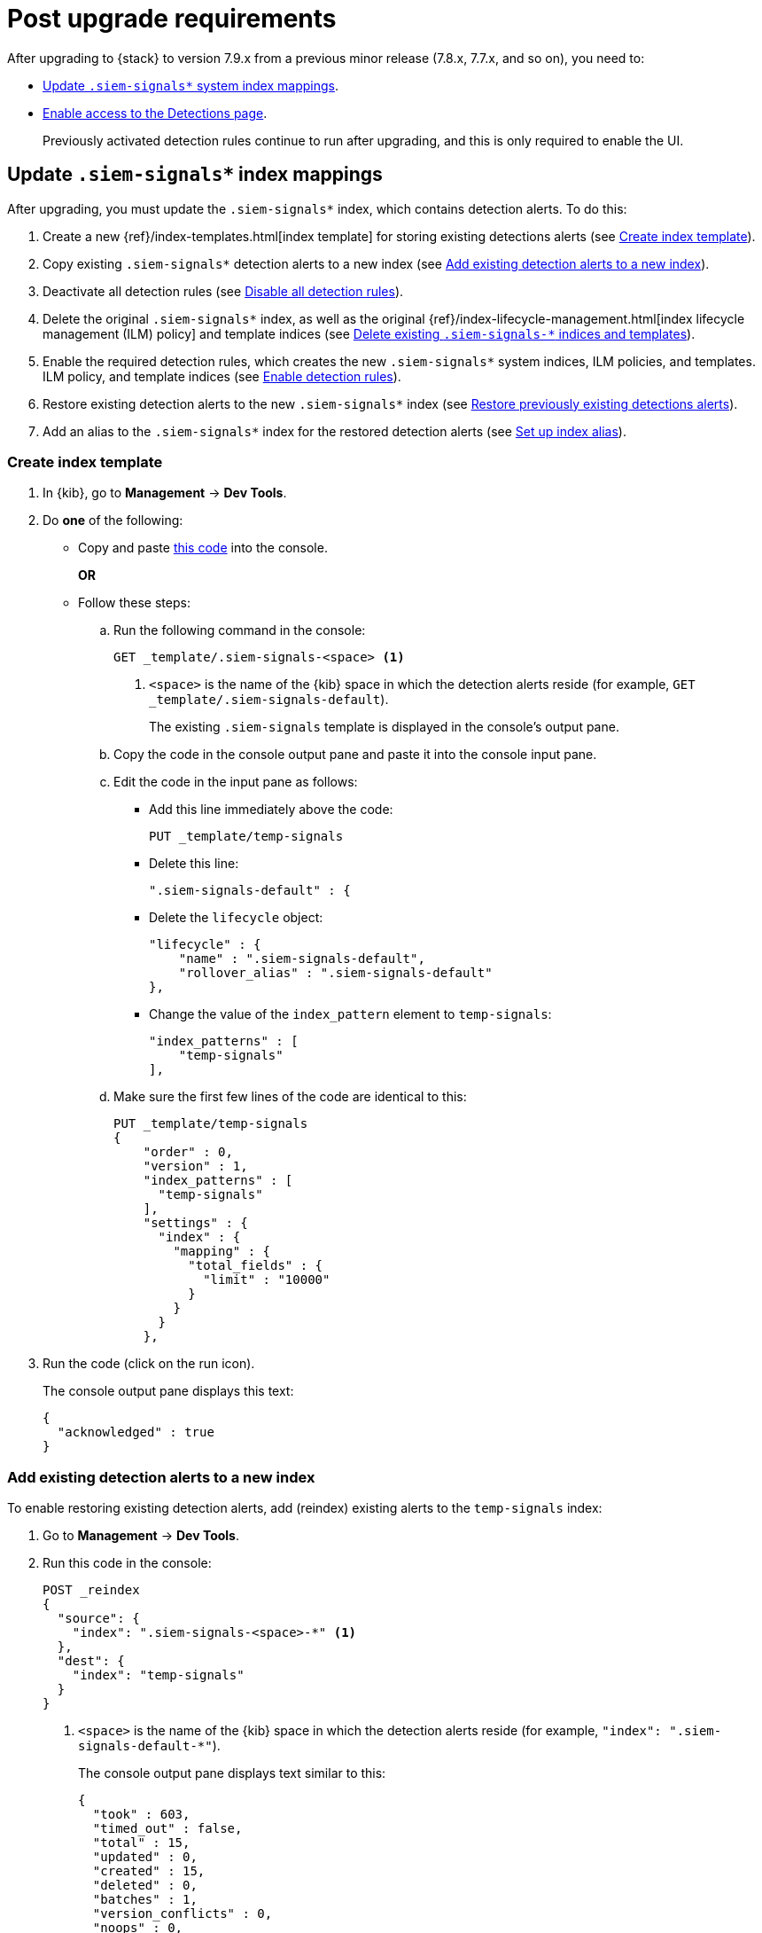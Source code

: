 [[post-upgrade-req]]
[role="xpack"]
= Post upgrade requirements

After upgrading to {stack} to version 7.9.x from a previous minor release
(7.8.x, 7.7.x, and so on), you need to:

* <<update-signal-index-mapping, Update `.siem-signals*` system index mappings>>.
* <<enable-detections-ui, Enable access to the Detections page>>.
+
Previously activated detection rules continue to run after upgrading, and this
is only required to enable the UI.

[discrete]
[[update-signal-index-mapping]]
== Update `.siem-signals*` index mappings

After upgrading, you must update the `.siem-signals*` index, which contains
detection alerts. To do this:

. Create a new {ref}/index-templates.html[index template] for storing existing
detections alerts (see <<create-template>>).
. Copy existing `.siem-signals*` detection alerts to a new index (see
<<copy-alerts>>).
. Deactivate all detection rules (see <<disable-all-rules>>).
. Delete the original `.siem-signals*` index, as well as the original
{ref}/index-lifecycle-management.html[index lifecycle management (ILM)
policy] and template indices (see <<delete-existing-indices>>). 
. Enable the required detection rules, which creates the new `.siem-signals*`
system indices, ILM policies, and templates.
ILM policy, and template indices (see <<enable-req-rules>>).
. Restore existing detection alerts to the new `.siem-signals*` index (see
<<restore-index>>).
. Add an alias to the `.siem-signals*` index for the restored detection alerts
(see <<index-alias>>).

[discrete]
[[create-template]]
=== Create index template

. In {kib}, go to *Management* -> *Dev Tools*.
. Do *one* of the following:
* Copy and paste <<signals-index-template, this code>> into the console.
+
*OR*
* Follow these steps:
.. Run the following command in the console:
+
[source,console]
--------------------------------------------------
GET _template/.siem-signals-<space> <1>
--------------------------------------------------
<1> `<space>` is the name of the {kib} space in which the detection alerts
reside (for example, `GET _template/.siem-signals-default`).
+
The existing `.siem-signals` template is displayed in the console's output pane.
.. Copy the code in the console output pane and paste it into the console input
pane.
.. Edit the code in the input pane as follows:
** Add this line immediately above the code:
+
[source,txt]
--------------------------------------------------
PUT _template/temp-signals
--------------------------------------------------
** Delete this line:
+
[source,txt]
--------------------------------------------------
".siem-signals-default" : {
--------------------------------------------------
** Delete the `lifecycle` object:
+
[source,js]
--------------------------------------------------
"lifecycle" : {
    "name" : ".siem-signals-default",
    "rollover_alias" : ".siem-signals-default"
},
--------------------------------------------------
** Change the value of the `index_pattern` element to `temp-signals`:
+
[source,js]
--------------------------------------------------
"index_patterns" : [
    "temp-signals"
],
--------------------------------------------------
.. Make sure the first few lines of the code are identical to this:
+
[source,txt]
--------------------------------------------------
PUT _template/temp-signals
{
    "order" : 0,
    "version" : 1,
    "index_patterns" : [
      "temp-signals"
    ],
    "settings" : {
      "index" : {
        "mapping" : {
          "total_fields" : {
            "limit" : "10000"
          }
        }
      }
    },
--------------------------------------------------
. Run the code (click on the run icon).
+
The console output pane displays this text:
+
[source,console-result]
--------------------------------------------------
{
  "acknowledged" : true
}
--------------------------------------------------

[discrete]
[[copy-alerts]]
=== Add existing detection alerts to a new index

To enable restoring existing detection alerts, add (reindex) existing alerts to
the `temp-signals` index:

. Go to *Management* -> *Dev Tools*.
. Run this code in the console:
+
[source,console]
--------------------------------------------------
POST _reindex
{
  "source": {
    "index": ".siem-signals-<space>-*" <1>
  },
  "dest": {
    "index": "temp-signals"
  }
}
--------------------------------------------------
<1> `<space>` is the name of the {kib} space in which the detection alerts
reside (for example, `"index": ".siem-signals-default-*"`).
+
The console output pane displays text similar to this:
+
[source,console-result]
--------------------------------------------------
{
  "took" : 603,
  "timed_out" : false,
  "total" : 15,
  "updated" : 0,
  "created" : 15,
  "deleted" : 0,
  "batches" : 1,
  "version_conflicts" : 0,
  "noops" : 0,
  "retries" : {
    "bulk" : 0,
    "search" : 0
  },
  "throttled_millis" : 0,
  "requests_per_second" : -1.0,
  "throttled_until_millis" : 0,
  "failures" : [ ]
}
--------------------------------------------------

[discrete]
[[disable-all-rules]]
=== Disable all detection rules

To disable all detection rules:

. Go to *Security* -> *Detections* -> *Manage detection rules*.
. Scroll to the bottom of the page.
. Click the `Rows per page` menu, and then select _300 rows_.
. When the page reloads, select all the rules.
. Click _Bulk actions_ -> _Deactivate selected_.
+
All detection rules are disabled.

[discrete]
[[delete-existing-indices]]
=== Delete existing `.siem-signals-*` indices and templates

The existing `.siem-signals-*` system indices, templates, and ILM policy must be
deleted before the new indices are created:

. Go to *Management* -> *Dev Tools*.
. Run these commands in the console:
+
[source,console]
--------------------------------------------------
DELETE .siem-signals-<space>-* <1>
DELETE _template/.siem-signals-<space>
DELETE _ilm/policy/.siem-signals-<space>
--------------------------------------------------
<1> `<space>` is the name of the {kib} space (for example,
`DELETE .siem-signals-default-*`).
+
NOTE: You must run each command individually.
+
Foe each command, the console output pane displays this text:
+
[source,console-result]
--------------------------------------------------
{
  "acknowledged" : true
}
--------------------------------------------------

[discrete]
[[enable-req-rules]]
=== Enable detection rules

Enabling detections rules automatically creates the new indices:

. Go to *Security* -> *Detections* -> *Manage detection rules*.
. Select the rules you want to activate.
. Click _Bulk actions_ -> _Activate selected_.
+
The selected rules are activated and the new index, index template, and ILM
policy are created.
. To verify the new index has been created:
.. Go to *Management* -> *Dev Tools*.
.. Run the following command:
+
[source,console]
--------------------------------------------------
GET .siem-signals-<space>-*/_mapping/field/process.entity_id <1>
--------------------------------------------------
<1> `<space>` is the name of the {kib} space (for example,
`GET .siem-signals-default-*/_mapping/field/process.entity_id`).
+
The console output pane displays text similar to this:
+
[source,console-result]
--------------------------------------------------
{
  ".siem-signals-default-000001" : {
    "mappings" : {
      "process.entity_id" : {
        "full_name" : "process.entity_id",
        "mapping" : {
          "entity_id" : {
            "type" : "keyword",
            "ignore_above" : 1024
          }
        }
      }
    }
  }
}
--------------------------------------------------

[discrete]
[[restore-index]]
=== Restore previously existing detections alerts

To restore detection alerts:

. Go to *Management* -> *Dev Tools*.
. Run the following command:
+
[source,console]
--------------------------------------------------
POST _reindex
{
  "source": {
    "index": "temp-signals" <1>
  },
  "dest": {
    "index": ".siem-signals-<space>-mappingfix" <2>
  }
}
--------------------------------------------------
<1> The name of the index in which existing alerts were stored when you
performed <<copy-alerts>>.
<2> Name of the new index with the correct mappings to which previously existing
alerts are restored. `<space>` in the name of the {kib} space (for example,
`"index": ".siem-signals-default-mappingfix"`).
+
The console output pane displays text similar to this:
+
[source,console-result]
--------------------------------------------------
#! Deprecation: index name [.siem-signals-default-mappingfix] starts with a dot
'.', in the next major version, index names starting with a dot are reserved for
hidden indices and system indices
{
  "took" : 170,
  "timed_out" : false,
  "total" : 15,
  "updated" : 0,
  "created" : 15,
  "deleted" : 0,
  "batches" : 1,
  "version_conflicts" : 0,
  "noops" : 0,
  "retries" : {
    "bulk" : 0,
    "search" : 0
  },
  "throttled_millis" : 0,
  "requests_per_second" : -1.0,
  "throttled_until_millis" : 0,
  "failures" : [ ]
}
--------------------------------------------------

NOTE: You can ignore the deprecation warning.

[discrete]
[[index-alias]]
=== Set up index alias

To display reindexed alerts in the {es-sec-app}, create an index alias:

. Go to *Management* -> *Dev Tools*.
. Run the following command:
+
[source,console]
--------------------------------------------------
POST /_aliases
{
    "actions" : [
        { "add" : { "index" : ".siem-signals-<space>-mappingfix",
        "alias" : ".siem-signals-<space>" } } <1>
    ]
}
--------------------------------------------------
<1> The name of the index created when you performed <<restore-index>>.
`<space>` is the {kib} space name (for example:
`.siem-signals-default-mappingfix`).
+
The console output pane displays this text:
+
[source,console-result]
--------------------------------------------------
{
  "acknowledged" : true
}
--------------------------------------------------
. To confirm the alias exists, run this command:
+
[source,console]
--------------------------------------------------
GET .siem-signals-<space>/_alias
--------------------------------------------------
+
The console output pane should display text similar to this:
+
[source,console-result]
--------------------------------------------------
{
  ".siem-signals-default-000001" : {
    "aliases" : {
      ".siem-signals-default" : {
        "is_write_index" : true
      }
    }
  },
  ".siem-signals-default-mappingfix" : {
    "aliases" : {
      ".siem-signals-default" : { }
    }
  }
}
--------------------------------------------------
